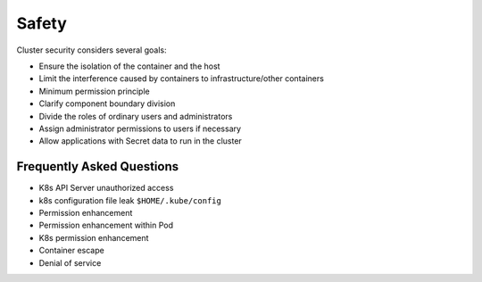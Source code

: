Safety
========================================
Cluster security considers several goals:

- Ensure the isolation of the container and the host
- Limit the interference caused by containers to infrastructure/other containers
- Minimum permission principle
- Clarify component boundary division
- Divide the roles of ordinary users and administrators
- Assign administrator permissions to users if necessary
- Allow applications with Secret data to run in the cluster

Frequently Asked Questions
----------------------------------------
- K8s API Server unauthorized access
- k8s configuration file leak ``$HOME/.kube/config``
- Permission enhancement
- Permission enhancement within Pod
- K8s permission enhancement
- Container escape
- Denial of service
